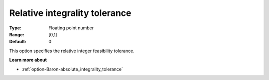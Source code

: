 .. _option-Baron-relative_integrality_tolerance:


Relative integrality tolerance
==============================



:Type:	Floating point number	
:Range:	[0,1]	
:Default:	0



This option specifies the relative integer feasibility tolerance.



**Learn more about** 

*	:ref:`option-Baron-absolute_integrality_tolerance` 
